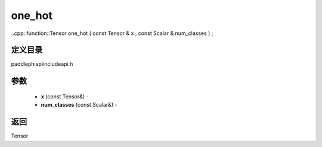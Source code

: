 .. _cn_api_paddle_experimental_one_hot:

one_hot
-------------------------------

..cpp: function::Tensor one_hot ( const Tensor & x , const Scalar & num_classes ) ;

定义目录
:::::::::::::::::::::
paddle\phi\api\include\api.h

参数
:::::::::::::::::::::
	- **x** (const Tensor&) - 
	- **num_classes** (const Scalar&) - 



返回
:::::::::::::::::::::
Tensor
